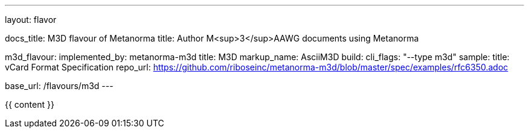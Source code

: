 ---
layout: flavor

docs_title: M3D flavour of Metanorma
title: Author M<sup>3</sup>AAWG documents using Metanorma

m3d_flavour:
  implemented_by: metanorma-m3d
  title: M3D
  markup_name: AsciiM3D
  build:
    cli_flags: "--type m3d"
  sample:
    title: vCard Format Specification
    repo_url: https://github.com/riboseinc/metanorma-m3d/blob/master/spec/examples/rfc6350.adoc

base_url: /flavours/m3d
---

{{ content }}
